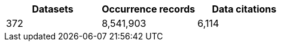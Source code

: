 |==================================================== 
h| Datasets h| Occurrence records h| Data citations 
| 372      | 8,541,903          | 6,114          
|==================================================== 
